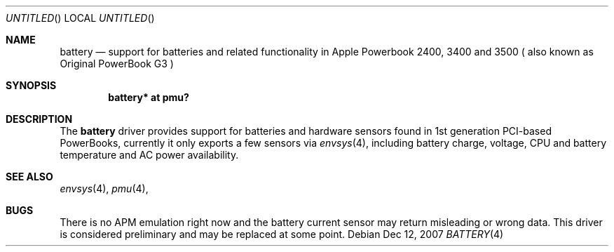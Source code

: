 .\" $NetBSD: battery.4,v 1.1 2007/12/12 20:09:27 macallan Exp $
.\"
.\" Copyright (c) 2007
.\" 	Michael Lorenz.  All rights reserved.
.\"
.\" Redistribution and use in source and binary forms, with or without
.\" modification, are permitted provided that the following conditions
.\" are met:
.\" 1. Redistributions of source code must retain the above copyright
.\"    notice, this list of conditions and the following disclaimer.
.\" 2. Redistributions in binary form must reproduce the above copyright
.\"    notice, this list of conditions and the following disclaimer in the
.\"    documentation and/or other materials provided with the distribution.
.\"
.\" THIS SOFTWARE IS PROVIDED BY THE AUTHOR AND CONTRIBUTORS ``AS IS'' AND
.\" ANY EXPRESS OR IMPLIED WARRANTIES, INCLUDING, BUT NOT LIMITED TO, THE
.\" IMPLIED WARRANTIES OF MERCHANTABILITY AND FITNESS FOR A PARTICULAR PURPOSE
.\" ARE DISCLAIMED.  IN NO EVENT SHALL THE AUTHOR OR CONTRIBUTORS BE LIABLE
.\" FOR ANY DIRECT, INDIRECT, INCIDENTAL, SPECIAL, EXEMPLARY, OR CONSEQUENTIAL
.\" DAMAGES (INCLUDING, BUT NOT LIMITED TO, PROCUREMENT OF SUBSTITUTE GOODS
.\" OR SERVICES; LOSS OF USE, DATA, OR PROFITS; OR BUSINESS INTERRUPTION)
.\" HOWEVER CAUSED AND ON ANY THEORY OF LIABILITY, WHETHER IN CONTRACT, STRICT
.\" LIABILITY, OR TORT (INCLUDING NEGLIGENCE OR OTHERWISE) ARISING IN ANY WAY
.\" OUT OF THE USE OF THIS SOFTWARE, EVEN IF ADVISED OF THE POSSIBILITY OF
.\" SUCH DAMAGE.
.\"
.Dd Dec 12, 2007
.Os
.Dt BATTERY 4
.Sh NAME
.Nm battery
.Nd support for batteries and related functionality in Apple Powerbook 2400, 3400 and 3500 ( also known as Original PowerBook G3 )
.Sh SYNOPSIS
.Cd "battery* at pmu?"
.Sh DESCRIPTION
The
.Nm
driver provides support for batteries and hardware sensors found in 1st generation PCI-based PowerBooks, currently it only exports a few sensors
via 
.Xr envsys 4 ,
including battery charge, voltage, CPU and battery temperature and AC power
availability.
.Sh SEE ALSO
.Xr envsys 4 ,
.Xr pmu 4 ,
.Sh BUGS
There is no APM emulation right now and the battery current sensor may return
misleading or wrong data. This driver is considered preliminary and may be 
replaced at some point.
